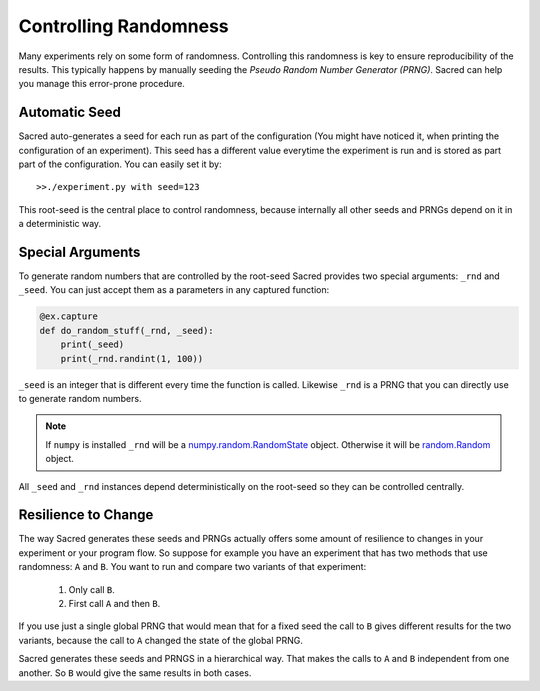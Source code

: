 Controlling Randomness
**********************
Many experiments rely on some form of randomness. Controlling this randomness is
key to ensure reproducibility of the results. This typically happens by manually
seeding the *Pseudo Random Number Generator (PRNG)*. Sacred can help you manage
this error-prone procedure.

Automatic Seed
==============
Sacred auto-generates a seed for each run as part of the configuration (You
might have noticed it, when printing the configuration of an experiment).
This seed has a different value everytime the experiment is run and is stored
as part part of the configuration. You can easily set it by::

    >>./experiment.py with seed=123

This root-seed is the central place to control randomness, because internally
all other seeds and PRNGs depend on it in a deterministic way.

Special Arguments
=================
To generate random numbers that are controlled by the root-seed Sacred provides
two special arguments: ``_rnd`` and ``_seed``.
You can just accept them as a parameters in any captured function:

.. code-block:: python

    @ex.capture
    def do_random_stuff(_rnd, _seed):
        print(_seed)
        print(_rnd.randint(1, 100))

``_seed`` is an integer that is different every time the function is called.
Likewise ``_rnd`` is a PRNG that you can directly use to generate random numbers.

.. note::
    If ``numpy`` is installed ``_rnd`` will be a `numpy.random.RandomState <http://docs.scipy.org/doc/numpy/reference/generated/numpy.random.RandomState.html>`_ object.
    Otherwise it will be `random.Random <https://docs.python.org/2/library/random.html>`_ object.

All ``_seed`` and ``_rnd`` instances depend deterministically on the root-seed
so they can be controlled centrally.

Resilience to Change
====================
The way Sacred generates these seeds and PRNGs actually offers some amount of
resilience to changes in your experiment or your program flow. So suppose for
example you have an experiment that has two methods that use randomness:
``A`` and ``B``. You want to run and compare two variants of that experiment:

    1. Only call ``B``.
    2. First call ``A`` and then ``B``.

If you use just a single global PRNG that would mean that for a fixed seed the
call to ``B`` gives different results for the two variants, because the call to
``A`` changed the state of the global PRNG.

Sacred generates these seeds and PRNGS in a hierarchical way. That makes the
calls to ``A`` and ``B`` independent from one another. So ``B`` would give the
same results in both cases.




